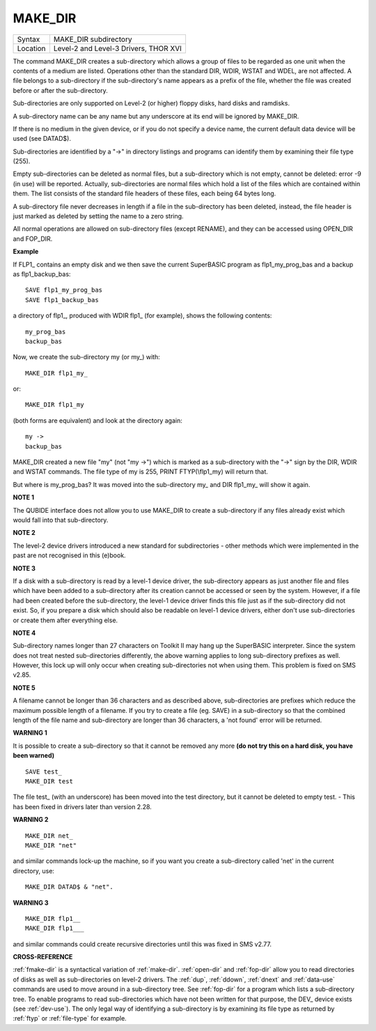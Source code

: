 ..  _make-dir:

MAKE\_DIR
=========

+----------+-------------------------------------------------------------------+
| Syntax   |  MAKE\_DIR subdirectory                                           |
+----------+-------------------------------------------------------------------+
| Location |  Level-2 and Level-3 Drivers, THOR XVI                            |
+----------+-------------------------------------------------------------------+

The command MAKE\_DIR creates a sub-directory which allows a group of
files to be regarded as one unit when the contents of a medium are
listed. Operations other than the standard DIR, WDIR, WSTAT and WDEL,
are not affected. A file belongs to a sub-directory if the
sub-directory's name appears as a prefix of the file, whether the file
was created before or after the sub-directory.

Sub-directories are only
supported on Level-2 (or higher) floppy disks, hard disks and ramdisks.

A sub-directory name can be any name but any underscore at its end will
be ignored by MAKE\_DIR.

If there is no medium in the given device, or
if you do not specify a device name, the current default data device
will be used (see DATAD$).

Sub-directories are identified by a "->" in
directory listings and programs can identify them by examining their
file type (255).

Empty sub-directories can be deleted as normal files,
but a sub-directory which is not empty, cannot be deleted: error -9 (in
use) will be reported. Actually, sub-directories are normal files which
hold a list of the files which are contained within them. The list
consists of the standard file headers of these files, each being 64
bytes long.

A sub-directory file never decreases in length if a file in
the sub-directory has been deleted, instead, the file header is just
marked as deleted by setting the name to a zero string.

All normal
operations are allowed on sub-directory files (except RENAME), and they
can be accessed using OPEN\_DIR and FOP\_DIR.

**Example**

If FLP1\_ contains an empty disk and we then save the current SuperBASIC
program as flp1\_my\_prog\_bas and a backup as flp1\_backup\_bas::

    SAVE flp1_my_prog_bas
    SAVE flp1_backup_bas

a directory of flp1\_, produced with WDIR flp1\_ (for example), shows
the following contents::

    my_prog_bas
    backup_bas

Now, we create the sub-directory my (or my\_) with::

    MAKE_DIR flp1_my_

or::

    MAKE_DIR flp1_my

(both forms are equivalent) and look at the directory again::

    my ->
    backup_bas

MAKE\_DIR created a new file "my" (not "my ->") which is
marked as a sub-directory with the "->" sign by the DIR, WDIR
and WSTAT commands. The file type of my is 255, PRINT FTYP(\\flp1\_my)
will return that.

But where is my\_prog\_bas? It was moved into the
sub-directory my\_ and DIR flp1\_my\_ will show it again.

**NOTE 1**

The QUBIDE interface does not allow you to use MAKE\_DIR to create a
sub-directory if any files already exist which would fall into that
sub-directory.

**NOTE 2**

The level-2 device drivers introduced a new standard for subdirectories
- other methods which were implemented in the past are not recognised
in this (e)book.

**NOTE 3**

If a disk with a sub-directory is read by a level-1 device driver, the
sub-directory appears as just another file and files which have been
added to a sub-directory after its creation cannot be accessed or seen
by the system. However, if a file had been created before the
sub-directory, the level-1 device driver finds this file just as if the
sub-directory did not exist. So, if you prepare a disk which should also
be readable on level-1 device drivers, either don't use sub-directories
or create them after everything else.

**NOTE 4**

Sub-directory names longer than 27 characters on Toolkit II may hang up
the SuperBASIC interpreter. Since the system does not treat nested
sub-directories differently, the above warning applies to long
sub-directory prefixes as well. However, this lock up will only occur
when creating sub-directories not when using them. This problem is
fixed on SMS v2.85.

**NOTE 5**

A filename cannot be longer than 36 characters and as described above,
sub-directories are prefixes which reduce the maximum possible length of
a filename. If you try to create a file (eg. SAVE) in a sub-directory so
that the combined length of the file name and sub-directory are longer
than 36 characters, a 'not found' error will be returned.

**WARNING 1**

It is possible to create a sub-directory so that it cannot be removed
any more **(do not try this on a hard disk, you have been warned)**\ ::

    SAVE test_
    MAKE_DIR test

The file test\_ (with an underscore) has been moved into the test directory, but it cannot
be deleted to empty test. - This has been fixed in drivers later than
version 2.28.

**WARNING 2**

::

    MAKE_DIR net_
    MAKE_DIR "net"

and similar commands lock-up the machine, so if you want you create a sub-directory called 'net' in the
current directory, use::

    MAKE_DIR DATAD$ & "net".

**WARNING 3**

::

    MAKE_DIR flp1__
    MAKE_DIR flp1___

and similar commands could create recursive directories until this was fixed in SMS v2.77.

**CROSS-REFERENCE**

:ref:`fmake-dir` is a syntactical variation of
:ref:`make-dir`.
:ref:`open-dir` and
:ref:`fop-dir` allow you to read directories of
disks as well as sub-directories on level-2 drivers. The
:ref:`dup`, :ref:`ddown`,
:ref:`dnext` and
:ref:`data-use` commands are used to move around
in a sub-directory tree. See :ref:`fop-dir` for a
program which lists a sub-directory tree. To enable programs to read
sub-directories which have not been written for that purpose, the
DEV\_ device exists (see
:ref:`dev-use`). The only legal way of
identifying a sub-directory is by examining its file type as returned by
:ref:`ftyp` or
:ref:`file-type` for example.

